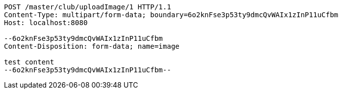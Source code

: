 [source,http,options="nowrap"]
----
POST /master/club/uploadImage/1 HTTP/1.1
Content-Type: multipart/form-data; boundary=6o2knFse3p53ty9dmcQvWAIx1zInP11uCfbm
Host: localhost:8080

--6o2knFse3p53ty9dmcQvWAIx1zInP11uCfbm
Content-Disposition: form-data; name=image

test content
--6o2knFse3p53ty9dmcQvWAIx1zInP11uCfbm--
----